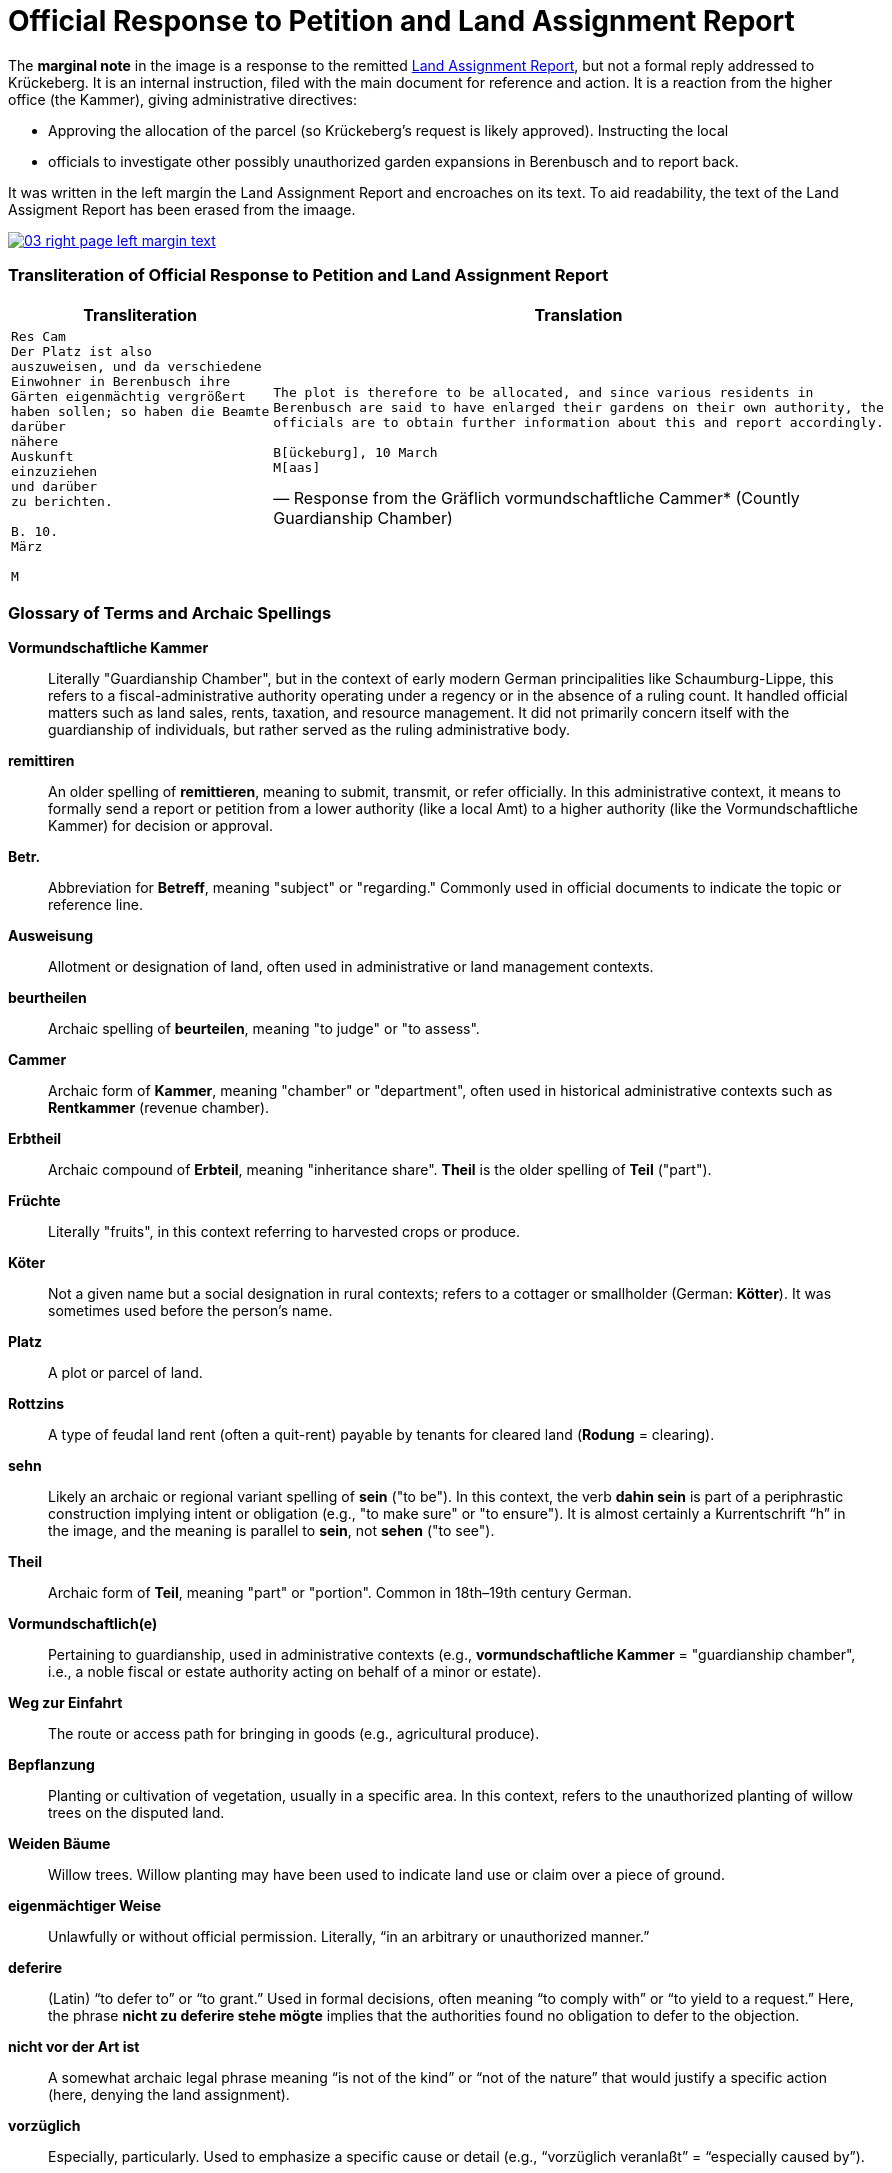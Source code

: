 = Official Response to Petition and Land Assignment Report

The *marginal note* in the image is a response to the remitted xref:image3-land-assignment-report[Land
Assignment Report], but not a formal reply addressed to Krückeberg. It is an internal instruction,
filed with the main document for reference and action. It is a reaction from the higher office (the
Kammer), giving administrative directives:

* Approving the allocation of the parcel (so Krückeberg’s request is likely approved).  Instructing the local
* officials to investigate other possibly unauthorized garden expansions in Berenbusch and to report back.

It was written in the left margin the Land Assignment Report and encroaches on its text. To aid readability, the
text of the Land Assigment Report has been erased from the imaage.

image::03-right-page-left-margin-text.png[link=self]

=== Transliteration of Official Response to Petition and Land Assignment Report

[cols="1a,1a"]
|===
|Transliteration|Translation

|
[verse]
____
Res Cam  
Der Platz ist also  
auszuweisen, und da verschiedene  
Einwohner in Berenbusch ihre  
Gärten eigenmächtig vergrößert  
haben sollen; so haben die Beamte  
darüber  
nähere  
Auskunft  
einzuziehen  
und darüber  
zu berichten.  

B. 10.  
März  

M
____

|
[verse, Response from the Gräflich vormundschaftliche Cammer* (Countly Guardianship Chamber)]
____
The plot is therefore to be allocated, and since various residents in
Berenbusch are said to have enlarged their gardens on their own authority, the
officials are to obtain further information about this and report accordingly.

B[ückeburg], 10 March
M[aas]
____
|===

[role="section-narrow"]
=== Glossary of Terms and Archaic Spellings

*Vormundschaftliche Kammer*:: Literally "Guardianship Chamber", but in the context of early modern German
principalities like Schaumburg-Lippe, this refers to a fiscal-administrative authority operating under a regency or
in the absence of a ruling count. It handled official matters such as land sales, rents, taxation, and resource
management. It did not primarily concern itself with the guardianship of individuals, but rather served as the
ruling administrative body.

*remittiren*:: An older spelling of *remittieren*, meaning to submit, transmit, or refer officially. In this
administrative context, it means to formally send a report or petition from a lower authority (like a local Amt) to
a higher authority (like the Vormundschaftliche Kammer) for decision or approval.

*Betr.*:: Abbreviation for *Betreff*, meaning "subject" or "regarding." Commonly used in official documents to
indicate the topic or reference line.

*Ausweisung*:: Allotment or designation of land, often used in administrative or land management contexts.

*beurtheilen*:: Archaic spelling of *beurteilen*, meaning "to judge" or "to assess".

*Cammer*:: Archaic form of *Kammer*, meaning "chamber" or "department", often used in historical administrative
contexts such as *Rentkammer* (revenue chamber).

*Erbtheil*:: Archaic compound of *Erbteil*, meaning "inheritance share". *Theil* is the older spelling of *Teil*
("part").

*Früchte*:: Literally "fruits", in this context referring to harvested crops or produce.

*Köter*:: Not a given name but a social designation in rural contexts; refers to a cottager or smallholder (German:
*Kötter*). It was sometimes used before the person's name.

*Platz*:: A plot or parcel of land.

*Rottzins*:: A type of feudal land rent (often a quit-rent) payable by tenants for cleared land (*Rodung* =
clearing).

*sehn*:: Likely an archaic or regional variant spelling of *sein* ("to be"). In this context, the verb *dahin sein*
is part of a periphrastic construction implying intent or obligation (e.g., "to make sure" or "to ensure"). It is
almost certainly a Kurrentschrift “h” in the image, and the meaning is parallel to *sein*, not *sehen* ("to see").

*Theil*:: Archaic form of *Teil*, meaning "part" or "portion". Common in 18th–19th century German.

*Vormundschaftlich(e)*:: Pertaining to guardianship, used in administrative contexts (e.g., *vormundschaftliche
Kammer* = "guardianship chamber", i.e., a noble fiscal or estate authority acting on behalf of a minor or estate).

*Weg zur Einfahrt*:: The route or access path for bringing in goods (e.g., agricultural produce).

*Bepflanzung*:: Planting or cultivation of vegetation, usually in a specific area. In this context, refers to the
unauthorized planting of willow trees on the disputed land.

*Weiden Bäume*:: Willow trees. Willow planting may have been used to indicate land use or claim over a piece of
ground.

*eigenmächtiger Weise*:: Unlawfully or without official permission. Literally, “in an arbitrary or unauthorized
manner.”

*deferire*:: (Latin) “to defer to” or “to grant.” Used in formal decisions, often meaning “to comply with” or “to
yield to a request.” Here, the phrase *nicht zu deferire stehe mögte* implies that the authorities found no
obligation to defer to the objection.

*nicht vor der Art ist*:: A somewhat archaic legal phrase meaning “is not of the kind” or “not of the nature” that
would justify a specific action (here, denying the land assignment).

*vorzüglich*:: Especially, particularly. Used to emphasize a specific cause or detail (e.g., “vorzüglich veranlaßt”
= “especially caused by”).


